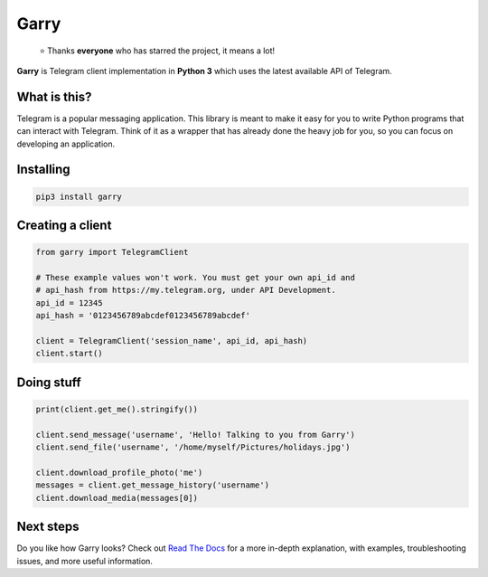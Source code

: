 Garry
========
.. epigraph::

  ⭐️ Thanks **everyone** who has starred the project, it means a lot!

**Garry** is Telegram client implementation in **Python 3** which uses
the latest available API of Telegram.


What is this?
-------------

Telegram is a popular messaging application. This library is meant
to make it easy for you to write Python programs that can interact
with Telegram. Think of it as a wrapper that has already done the
heavy job for you, so you can focus on developing an application.


Installing
----------

.. code:: sh

  pip3 install garry


Creating a client
-----------------

.. code:: python

  from garry import TelegramClient

  # These example values won't work. You must get your own api_id and
  # api_hash from https://my.telegram.org, under API Development.
  api_id = 12345
  api_hash = '0123456789abcdef0123456789abcdef'

  client = TelegramClient('session_name', api_id, api_hash)
  client.start()


Doing stuff
-----------

.. code:: python

  print(client.get_me().stringify())

  client.send_message('username', 'Hello! Talking to you from Garry')
  client.send_file('username', '/home/myself/Pictures/holidays.jpg')

  client.download_profile_photo('me')
  messages = client.get_message_history('username')
  client.download_media(messages[0])


Next steps
----------

Do you like how Garry looks? Check out
`Read The Docs <http://garry.rtfd.io/>`_
for a more in-depth explanation, with examples,
troubleshooting issues, and more useful information.
